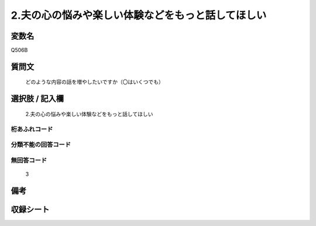 .. title:: Q506B
.. rst-cllass:: item
====================================================================================================
2.夫の心の悩みや楽しい体験などをもっと話してほしい
====================================================================================================

.. rst-class:: varname
変数名
==================

Q506B

.. rst-class:: question
質問文
==================


   どのような内容の話を増やしたいですか（〇はいくつでも）



.. rst-class:: answer
選択肢 / 記入欄
======================

  2.夫の心の悩みや楽しい体験などをもっと話してほしい



.. rst-class:: overflow
桁あふれコード
-------------------------------
  


.. rst-class:: not_available
分類不能の回答コード
-------------------------------------
  


.. rst-class:: not_available
無回答コード
-------------------------------------
  3


.. rst-class:: bikou
備考
==================



.. rst-class:: include_sheet
収録シート
=======================================
.. hlist::
   :columns: 3
   
   
   * p2_3
   
   * p3_3
   
   * p5a_3
   
   * p5b_3
   
   * p7_3
   
   * p9_3
   
   


.. index:: Q506B